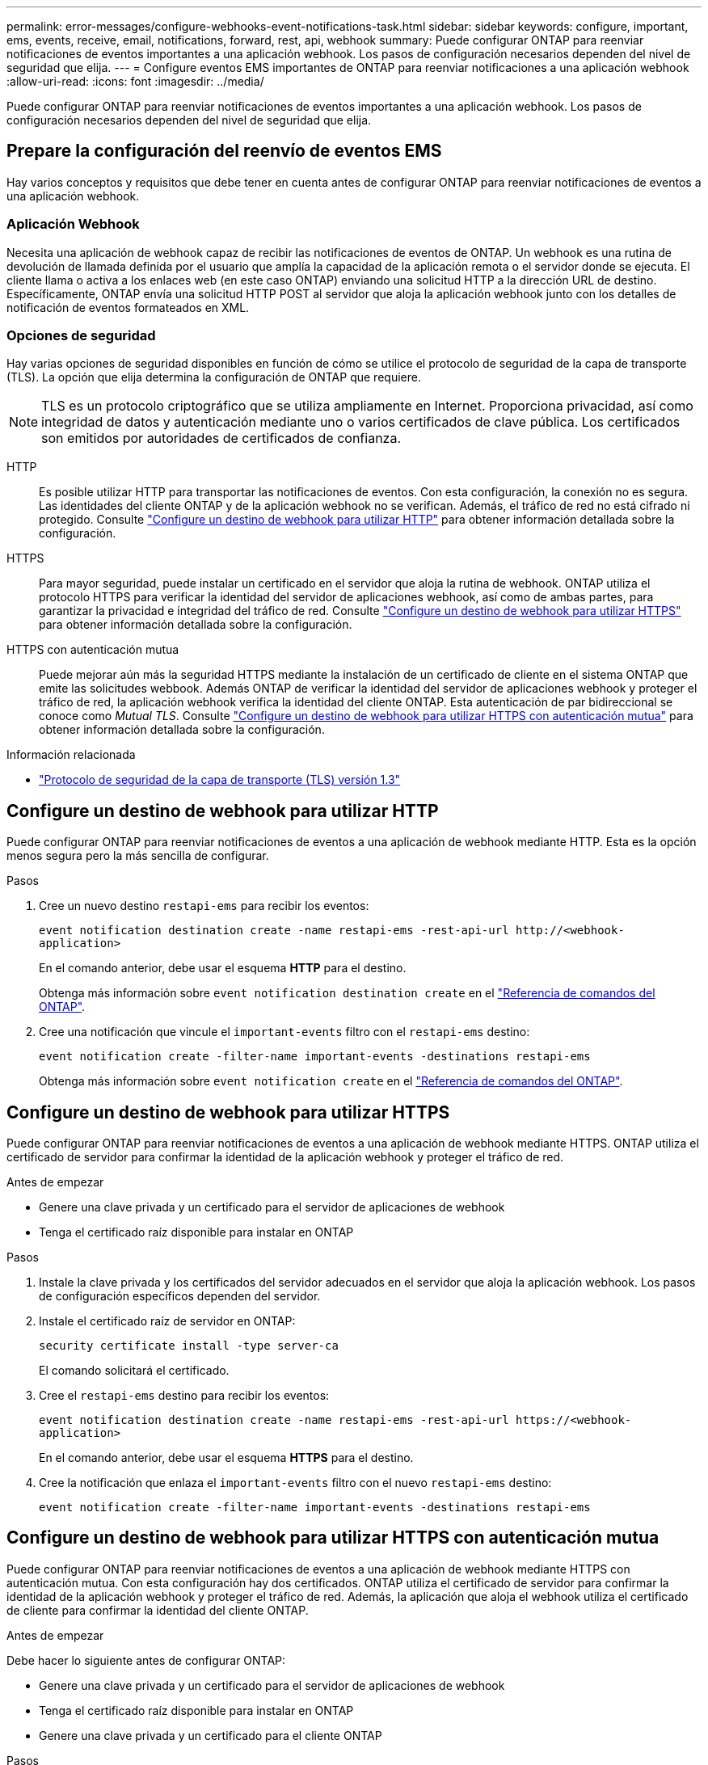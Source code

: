 ---
permalink: error-messages/configure-webhooks-event-notifications-task.html 
sidebar: sidebar 
keywords: configure, important, ems, events, receive, email, notifications, forward, rest, api, webhook 
summary: Puede configurar ONTAP para reenviar notificaciones de eventos importantes a una aplicación webhook. Los pasos de configuración necesarios dependen del nivel de seguridad que elija. 
---
= Configure eventos EMS importantes de ONTAP para reenviar notificaciones a una aplicación webhook
:allow-uri-read: 
:icons: font
:imagesdir: ../media/


[role="lead"]
Puede configurar ONTAP para reenviar notificaciones de eventos importantes a una aplicación webhook. Los pasos de configuración necesarios dependen del nivel de seguridad que elija.



== Prepare la configuración del reenvío de eventos EMS

Hay varios conceptos y requisitos que debe tener en cuenta antes de configurar ONTAP para reenviar notificaciones de eventos a una aplicación webhook.



=== Aplicación Webhook

Necesita una aplicación de webhook capaz de recibir las notificaciones de eventos de ONTAP. Un webhook es una rutina de devolución de llamada definida por el usuario que amplía la capacidad de la aplicación remota o el servidor donde se ejecuta. El cliente llama o activa a los enlaces web (en este caso ONTAP) enviando una solicitud HTTP a la dirección URL de destino. Específicamente, ONTAP envía una solicitud HTTP POST al servidor que aloja la aplicación webhook junto con los detalles de notificación de eventos formateados en XML.



=== Opciones de seguridad

Hay varias opciones de seguridad disponibles en función de cómo se utilice el protocolo de seguridad de la capa de transporte (TLS). La opción que elija determina la configuración de ONTAP que requiere.

[NOTE]
====
TLS es un protocolo criptográfico que se utiliza ampliamente en Internet. Proporciona privacidad, así como integridad de datos y autenticación mediante uno o varios certificados de clave pública. Los certificados son emitidos por autoridades de certificados de confianza.

====
HTTP:: Es posible utilizar HTTP para transportar las notificaciones de eventos. Con esta configuración, la conexión no es segura. Las identidades del cliente ONTAP y de la aplicación webhook no se verifican. Además, el tráfico de red no está cifrado ni protegido. Consulte link:configure-webhooks-event-notifications-task.html#configure-a-webhook-destination-to-use-http["Configure un destino de webhook para utilizar HTTP"] para obtener información detallada sobre la configuración.
HTTPS:: Para mayor seguridad, puede instalar un certificado en el servidor que aloja la rutina de webhook. ONTAP utiliza el protocolo HTTPS para verificar la identidad del servidor de aplicaciones webhook, así como de ambas partes, para garantizar la privacidad e integridad del tráfico de red. Consulte link:configure-webhooks-event-notifications-task.html#configure-a-webhook-destination-to-use-https["Configure un destino de webhook para utilizar HTTPS"] para obtener información detallada sobre la configuración.
HTTPS con autenticación mutua:: Puede mejorar aún más la seguridad HTTPS mediante la instalación de un certificado de cliente en el sistema ONTAP que emite las solicitudes webbook. Además ONTAP de verificar la identidad del servidor de aplicaciones webhook y proteger el tráfico de red, la aplicación webhook verifica la identidad del cliente ONTAP. Esta autenticación de par bidireccional se conoce como _Mutual TLS_. Consulte link:configure-webhooks-event-notifications-task.html#configure-a-webhook-destination-to-use-https-with-mutual-authentication["Configure un destino de webhook para utilizar HTTPS con autenticación mutua"] para obtener información detallada sobre la configuración.


.Información relacionada
* https://www.rfc-editor.org/info/rfc8446["Protocolo de seguridad de la capa de transporte (TLS) versión 1.3"^]




== Configure un destino de webhook para utilizar HTTP

Puede configurar ONTAP para reenviar notificaciones de eventos a una aplicación de webhook mediante HTTP. Esta es la opción menos segura pero la más sencilla de configurar.

.Pasos
. Cree un nuevo destino `restapi-ems` para recibir los eventos:
+
`event notification destination create -name restapi-ems -rest-api-url \http://<webhook-application>`

+
En el comando anterior, debe usar el esquema *HTTP* para el destino.

+
Obtenga más información sobre `event notification destination create` en el link:https://docs.netapp.com/us-en/ontap-cli/event-notification-destination-create.html["Referencia de comandos del ONTAP"^].

. Cree una notificación que vincule el `important-events` filtro con el `restapi-ems` destino:
+
`event notification create -filter-name important-events -destinations restapi-ems`

+
Obtenga más información sobre `event notification create` en el link:https://docs.netapp.com/us-en/ontap-cli/event-notification-create.html["Referencia de comandos del ONTAP"^].





== Configure un destino de webhook para utilizar HTTPS

Puede configurar ONTAP para reenviar notificaciones de eventos a una aplicación de webhook mediante HTTPS. ONTAP utiliza el certificado de servidor para confirmar la identidad de la aplicación webhook y proteger el tráfico de red.

.Antes de empezar
* Genere una clave privada y un certificado para el servidor de aplicaciones de webhook
* Tenga el certificado raíz disponible para instalar en ONTAP


.Pasos
. Instale la clave privada y los certificados del servidor adecuados en el servidor que aloja la aplicación webhook. Los pasos de configuración específicos dependen del servidor.
. Instale el certificado raíz de servidor en ONTAP:
+
`security certificate install -type server-ca`

+
El comando solicitará el certificado.

. Cree el `restapi-ems` destino para recibir los eventos:
+
`event notification destination create -name restapi-ems -rest-api-url \https://<webhook-application>`

+
En el comando anterior, debe usar el esquema *HTTPS* para el destino.

. Cree la notificación que enlaza el `important-events` filtro con el nuevo `restapi-ems` destino:
+
`event notification create -filter-name important-events -destinations restapi-ems`





== Configure un destino de webhook para utilizar HTTPS con autenticación mutua

Puede configurar ONTAP para reenviar notificaciones de eventos a una aplicación de webhook mediante HTTPS con autenticación mutua. Con esta configuración hay dos certificados. ONTAP utiliza el certificado de servidor para confirmar la identidad de la aplicación webhook y proteger el tráfico de red. Además, la aplicación que aloja el webhook utiliza el certificado de cliente para confirmar la identidad del cliente ONTAP.

.Antes de empezar
Debe hacer lo siguiente antes de configurar ONTAP:

* Genere una clave privada y un certificado para el servidor de aplicaciones de webhook
* Tenga el certificado raíz disponible para instalar en ONTAP
* Genere una clave privada y un certificado para el cliente ONTAP


.Pasos
. Realice los dos primeros pasos de la tarea link:configure-webhooks-event-notifications-task.html#configure-a-webhook-destination-to-use-https["Configure un destino de webhook para utilizar HTTPS"] para instalar el certificado de servidor para que ONTAP pueda verificar la identidad del servidor.
. Instale los certificados raíz e intermedios adecuados en la aplicación webhook para validar el certificado de cliente.
. Instale el certificado de cliente en ONTAP:
+
`security certificate install -type client`

+
El comando solicitará la clave privada y el certificado.

. Cree el `restapi-ems` destino para recibir los eventos:
+
`event notification destination create -name restapi-ems -rest-api-url \https://<webhook-application> -certificate-authority <issuer of the client certificate> -certificate-serial <serial of the client certificate>`

+
En el comando anterior, debe utilizar el esquema *HTTPS* para el destino.

. Cree la notificación que enlaza el `important-events` filtro con el nuevo `restapi-ems` destino:
+
`event notification create -filter-name important-events -destinations restapi-ems`


